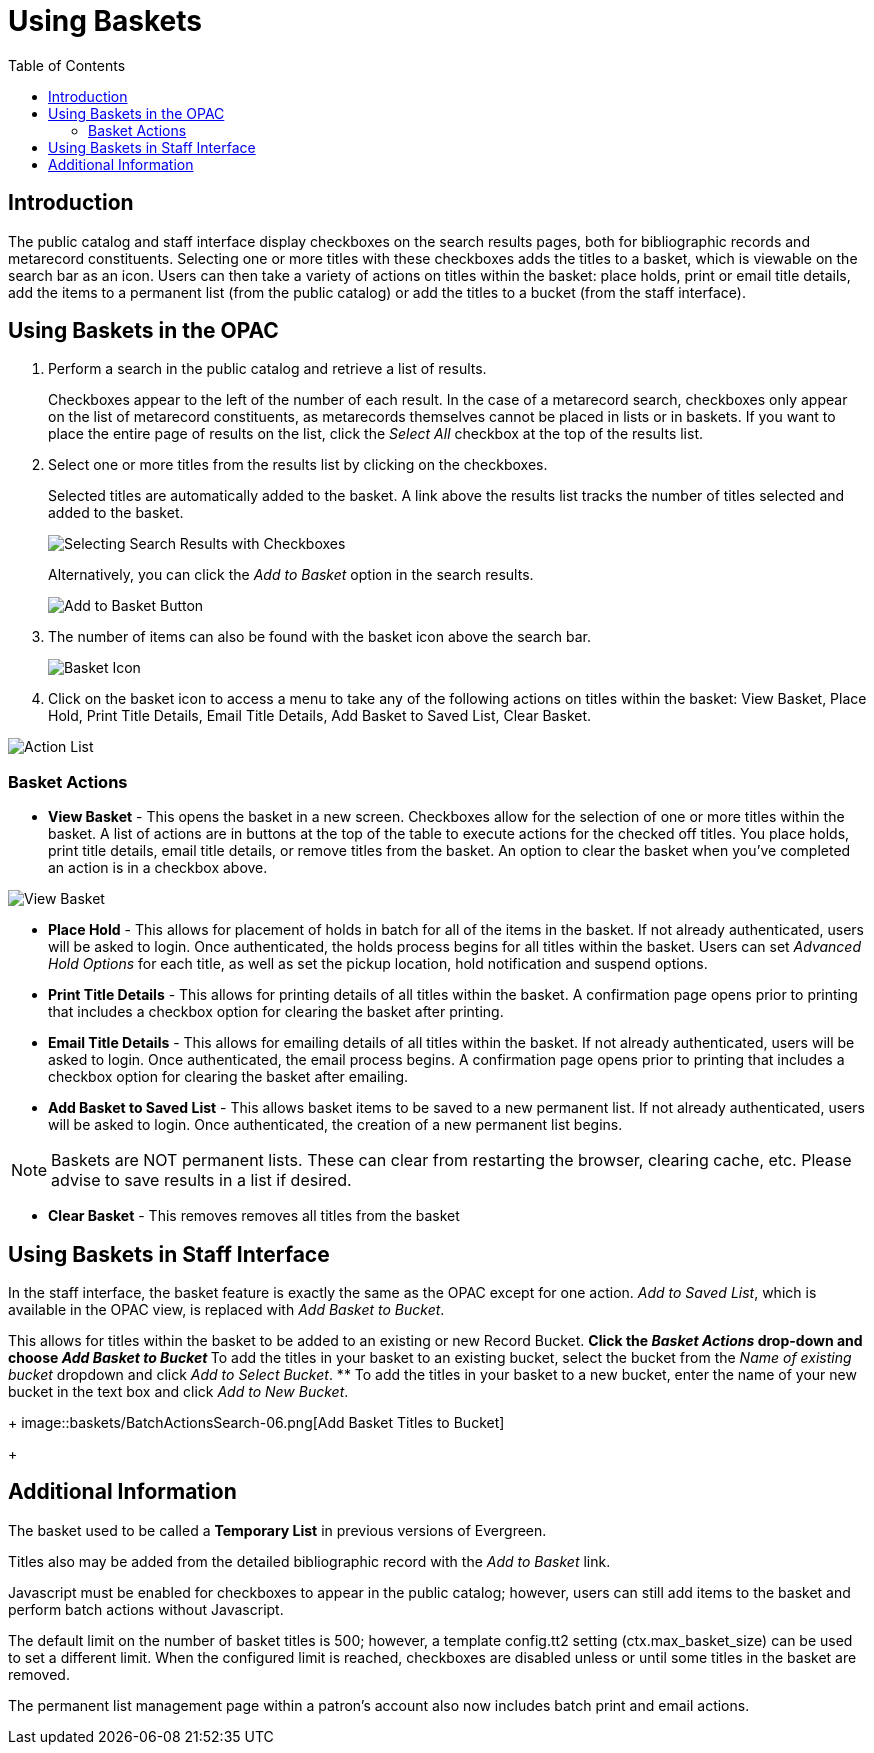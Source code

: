 [#baskets]
= Using Baskets =
:toc:

== Introduction ==

The public catalog and staff interface display checkboxes on the search results pages, both for bibliographic records and metarecord constituents.  Selecting one or more titles with these checkboxes adds the titles to a basket, which is viewable on the search bar as an icon.  Users can then take a variety of actions on titles within the basket:  place holds, print or email title details, add the items to a permanent list (from the public catalog) or add the titles to a bucket (from the staff interface).

== Using Baskets in the OPAC ==

. Perform a search in the public catalog and retrieve a list of results.  
+
Checkboxes appear to the left of the number of each result.  In the case of a metarecord search, checkboxes only appear on the list of metarecord constituents, as metarecords themselves cannot be placed in lists or in baskets.  If you want to place the entire page of results on the list, click the _Select All_ checkbox at the top of the results list. 
+
 
. Select one or more titles from the results list by clicking on the checkboxes. 
+
Selected titles are automatically added to the basket. A link above the results list tracks the number of titles selected and added to the basket.
+
image::opac_basket/select_checkboxes.jpg[Selecting Search Results with Checkboxes]
+

Alternatively, you can click the _Add to Basket_ option in the search results.
+
image::opac_basket/add_to_basket.jpg[Add to Basket Button]
+

. The number of items can also be found with the basket icon above the search bar.
+ 
image::opac_basket/basket_icon.jpg[Basket Icon]
+

. Click on the basket icon to access a menu to take any of the following actions on titles within the basket: View Basket, Place Hold, Print Title Details, Email Title Details, Add Basket to Saved List, Clear Basket.

image::opac_basket/drop_down_actions.jpg[Action List]


=== Basket Actions ===

* *View Basket* - This opens the basket in a new screen.  Checkboxes allow for the selection of one or more titles within the basket.  A list of actions are in buttons at the top of the table to execute actions for the checked off titles.  You place holds, print title details, email title details, or remove titles from the basket.  An option to clear the basket when you've completed an action is in a checkbox above.

image::opac_basket/view_basket.jpg[View Basket]

* *Place Hold* - This allows for placement of holds in batch for all of the items in the basket.  If not already authenticated, users will be asked to login.  Once authenticated, the holds process begins for all titles within the basket.  Users can set _Advanced Hold Options_ for each title, as well as set the pickup location, hold notification and suspend options.  

* *Print Title Details* - This allows for printing details of all titles within the basket.  A confirmation page opens prior to printing that includes a checkbox option for clearing the basket after printing.  

* *Email Title Details* - This allows for emailing details of all titles within the basket.  If not already authenticated, users will be asked to login.  Once authenticated, the email process begins.  A confirmation page opens prior to printing that includes a checkbox option for clearing the basket after emailing. 

* *Add Basket to Saved List* - This allows basket items to be saved to a new permanent list. If not already authenticated, users will be asked to login.  Once authenticated, the creation of a new permanent list begins.  

NOTE: Baskets are NOT permanent lists.  These can clear from restarting the browser, clearing cache, etc.  Please advise to save results in a list if desired.

* *Clear Basket* - This removes removes all titles from the basket

== Using Baskets in Staff Interface ==

In the staff interface, the basket feature is exactly the same as the OPAC except for one action.  _Add to Saved List_, which is available in the OPAC view, is replaced with _Add Basket to Bucket_.

This allows for titles within the basket to be added to an existing or new Record Bucket.
** Click the _Basket Actions_ drop-down and choose _Add Basket to Bucket_
** To add the titles in your basket to an existing bucket, select the bucket from the _Name of existing bucket_ dropdown and click _Add to Select Bucket_.
** To add the titles in your basket to a new bucket, enter the name of your new bucket in the text box and click _Add to New Bucket_.
+
image::baskets/BatchActionsSearch-06.png[Add Basket Titles to Bucket]
+

== Additional Information ==

The basket used to be called a *Temporary List* in previous versions of Evergreen.

Titles also may be added from the detailed bibliographic record with the _Add to Basket_ link.

Javascript must be enabled for checkboxes to appear in the public catalog; however, users can still add items to the basket and perform batch actions without Javascript.

The default limit on the number of basket titles is 500; however, a template config.tt2 setting (+ctx.max_basket_size+) can be used to set a different limit.  When the configured limit is reached, checkboxes are disabled unless or until some titles in the basket are removed.

The permanent list management page within a patron’s account also now includes batch print and email actions.
